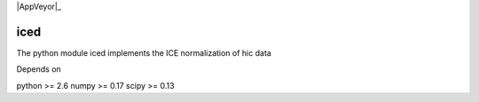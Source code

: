 .. -*- mode: rst -*-

|Travis|_ |AppVeyor|_

.. |Travis| image:: https://api.travis-ci.org/hiclib/iced.png?branch=master
.. _Travis: https://travis-ci.org/hiclib/iced


iced
====

The python module iced implements the ICE normalization of hic data


Depends on

python >= 2.6
numpy >= 0.17
scipy >= 0.13

